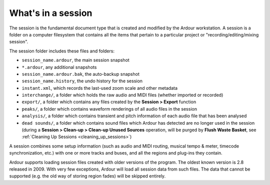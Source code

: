 .. _whats_in_a_session:

What's in a session
===================

The session is the fundamental document type that is created and modified by the Ardour workstation. A session is a folder on a computer filesystem that contains all the items that pertain to a particular project or "recording/editing/mixing session".

The session folder includes these files and folders:

-  ``session_name.ardour``, the main session snapshot
-  ``*.ardour``, any additional snapshots
-  ``session_name.ardour.bak``, the auto-backup snapshot
-  ``session_name.history``, the undo history for the session
-  ``instant.xml``, which records the last-used zoom scale and other metadata
-  ``interchange/``, a folder which holds the raw audio and MIDI files (whether imported or recorded)
-  ``export/``, a folder which contains any files created by the **Session > Export** function
-  ``peaks/``, a folder which contains waveform renderings of all audio files in the session
-  ``analysis/``, a folder which contains transient and pitch information of each audio file that has been analysed
-  ``dead sounds/``, a folder which contains sound files which Ardour has detected are no longer used in the session (during a **Session > Clean-up > Clean-up Unused Sources** operation, will be purged by **Flush Waste Basket**, see :ref:`Cleaning Up Sessions <cleaning_up_sessions>`)

A session combines some setup information (such as audio and MIDI routing, musical tempo & meter, timecode synchronization, etc.) with one or more tracks and buses, and all the regions and plug-ins they contain.

Ardour supports loading session files created with older versions of the program. The oldest known version is 2.8 released in 2009. With very few exceptions, Ardour will load all session data from such files. The data that cannot be supported (e.g. the old way of storing region fades) will be skipped entirely.
